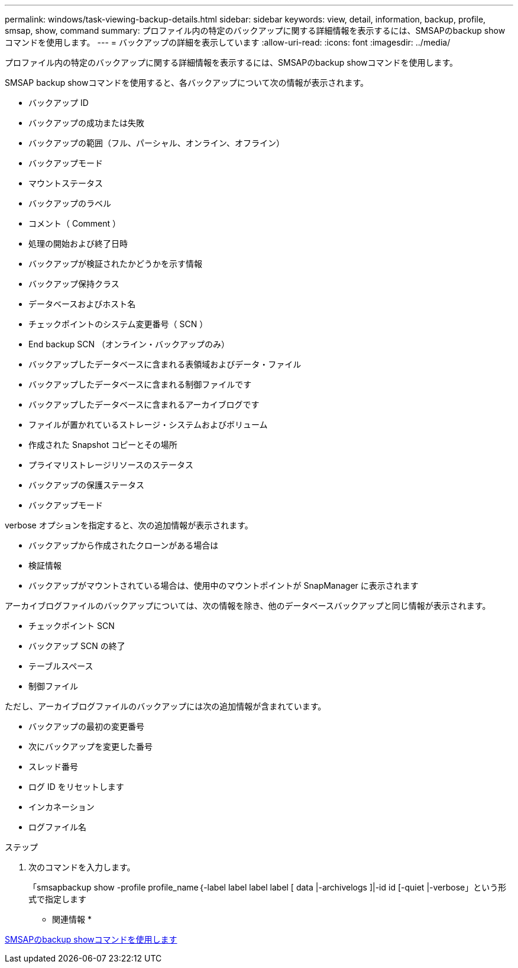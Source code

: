 ---
permalink: windows/task-viewing-backup-details.html 
sidebar: sidebar 
keywords: view, detail, information, backup, profile, smsap, show, command 
summary: プロファイル内の特定のバックアップに関する詳細情報を表示するには、SMSAPのbackup showコマンドを使用します。 
---
= バックアップの詳細を表示しています
:allow-uri-read: 
:icons: font
:imagesdir: ../media/


[role="lead"]
プロファイル内の特定のバックアップに関する詳細情報を表示するには、SMSAPのbackup showコマンドを使用します。

SMSAP backup showコマンドを使用すると、各バックアップについて次の情報が表示されます。

* バックアップ ID
* バックアップの成功または失敗
* バックアップの範囲（フル、パーシャル、オンライン、オフライン）
* バックアップモード
* マウントステータス
* バックアップのラベル
* コメント（ Comment ）
* 処理の開始および終了日時
* バックアップが検証されたかどうかを示す情報
* バックアップ保持クラス
* データベースおよびホスト名
* チェックポイントのシステム変更番号（ SCN ）
* End backup SCN （オンライン・バックアップのみ）
* バックアップしたデータベースに含まれる表領域およびデータ・ファイル
* バックアップしたデータベースに含まれる制御ファイルです
* バックアップしたデータベースに含まれるアーカイブログです
* ファイルが置かれているストレージ・システムおよびボリューム
* 作成された Snapshot コピーとその場所
* プライマリストレージリソースのステータス
* バックアップの保護ステータス
* バックアップモード


verbose オプションを指定すると、次の追加情報が表示されます。

* バックアップから作成されたクローンがある場合は
* 検証情報
* バックアップがマウントされている場合は、使用中のマウントポイントが SnapManager に表示されます


アーカイブログファイルのバックアップについては、次の情報を除き、他のデータベースバックアップと同じ情報が表示されます。

* チェックポイント SCN
* バックアップ SCN の終了
* テーブルスペース
* 制御ファイル


ただし、アーカイブログファイルのバックアップには次の追加情報が含まれています。

* バックアップの最初の変更番号
* 次にバックアップを変更した番号
* スレッド番号
* ログ ID をリセットします
* インカネーション
* ログファイル名


.ステップ
. 次のコマンドを入力します。
+
「smsapbackup show -profile profile_name｛-label label label label [ data |-archivelogs ]|-id id [-quiet |-verbose」という形式で指定します



* 関連情報 *

xref:reference-the-smosmsapbackup-show-command.adoc[SMSAPのbackup showコマンドを使用します]
